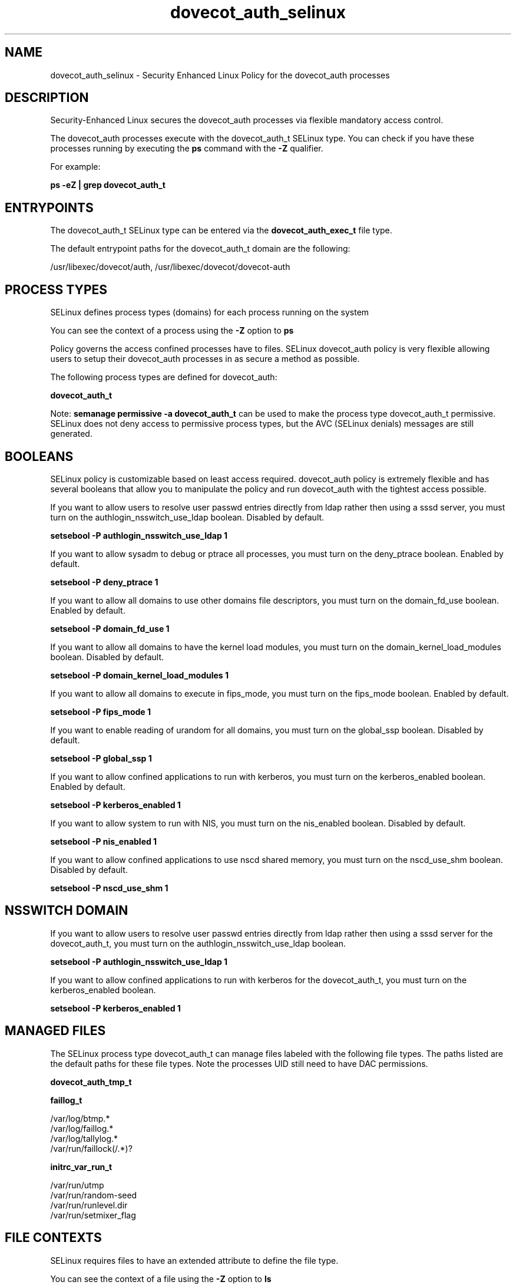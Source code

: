 .TH  "dovecot_auth_selinux"  "8"  "13-01-16" "dovecot_auth" "SELinux Policy documentation for dovecot_auth"
.SH "NAME"
dovecot_auth_selinux \- Security Enhanced Linux Policy for the dovecot_auth processes
.SH "DESCRIPTION"

Security-Enhanced Linux secures the dovecot_auth processes via flexible mandatory access control.

The dovecot_auth processes execute with the dovecot_auth_t SELinux type. You can check if you have these processes running by executing the \fBps\fP command with the \fB\-Z\fP qualifier.

For example:

.B ps -eZ | grep dovecot_auth_t


.SH "ENTRYPOINTS"

The dovecot_auth_t SELinux type can be entered via the \fBdovecot_auth_exec_t\fP file type.

The default entrypoint paths for the dovecot_auth_t domain are the following:

/usr/libexec/dovecot/auth, /usr/libexec/dovecot/dovecot-auth
.SH PROCESS TYPES
SELinux defines process types (domains) for each process running on the system
.PP
You can see the context of a process using the \fB\-Z\fP option to \fBps\bP
.PP
Policy governs the access confined processes have to files.
SELinux dovecot_auth policy is very flexible allowing users to setup their dovecot_auth processes in as secure a method as possible.
.PP
The following process types are defined for dovecot_auth:

.EX
.B dovecot_auth_t
.EE
.PP
Note:
.B semanage permissive -a dovecot_auth_t
can be used to make the process type dovecot_auth_t permissive. SELinux does not deny access to permissive process types, but the AVC (SELinux denials) messages are still generated.

.SH BOOLEANS
SELinux policy is customizable based on least access required.  dovecot_auth policy is extremely flexible and has several booleans that allow you to manipulate the policy and run dovecot_auth with the tightest access possible.


.PP
If you want to allow users to resolve user passwd entries directly from ldap rather then using a sssd server, you must turn on the authlogin_nsswitch_use_ldap boolean. Disabled by default.

.EX
.B setsebool -P authlogin_nsswitch_use_ldap 1

.EE

.PP
If you want to allow sysadm to debug or ptrace all processes, you must turn on the deny_ptrace boolean. Enabled by default.

.EX
.B setsebool -P deny_ptrace 1

.EE

.PP
If you want to allow all domains to use other domains file descriptors, you must turn on the domain_fd_use boolean. Enabled by default.

.EX
.B setsebool -P domain_fd_use 1

.EE

.PP
If you want to allow all domains to have the kernel load modules, you must turn on the domain_kernel_load_modules boolean. Disabled by default.

.EX
.B setsebool -P domain_kernel_load_modules 1

.EE

.PP
If you want to allow all domains to execute in fips_mode, you must turn on the fips_mode boolean. Enabled by default.

.EX
.B setsebool -P fips_mode 1

.EE

.PP
If you want to enable reading of urandom for all domains, you must turn on the global_ssp boolean. Disabled by default.

.EX
.B setsebool -P global_ssp 1

.EE

.PP
If you want to allow confined applications to run with kerberos, you must turn on the kerberos_enabled boolean. Enabled by default.

.EX
.B setsebool -P kerberos_enabled 1

.EE

.PP
If you want to allow system to run with NIS, you must turn on the nis_enabled boolean. Disabled by default.

.EX
.B setsebool -P nis_enabled 1

.EE

.PP
If you want to allow confined applications to use nscd shared memory, you must turn on the nscd_use_shm boolean. Disabled by default.

.EX
.B setsebool -P nscd_use_shm 1

.EE

.SH NSSWITCH DOMAIN

.PP
If you want to allow users to resolve user passwd entries directly from ldap rather then using a sssd server for the dovecot_auth_t, you must turn on the authlogin_nsswitch_use_ldap boolean.

.EX
.B setsebool -P authlogin_nsswitch_use_ldap 1
.EE

.PP
If you want to allow confined applications to run with kerberos for the dovecot_auth_t, you must turn on the kerberos_enabled boolean.

.EX
.B setsebool -P kerberos_enabled 1
.EE

.SH "MANAGED FILES"

The SELinux process type dovecot_auth_t can manage files labeled with the following file types.  The paths listed are the default paths for these file types.  Note the processes UID still need to have DAC permissions.

.br
.B dovecot_auth_tmp_t


.br
.B faillog_t

	/var/log/btmp.*
.br
	/var/log/faillog.*
.br
	/var/log/tallylog.*
.br
	/var/run/faillock(/.*)?
.br

.br
.B initrc_var_run_t

	/var/run/utmp
.br
	/var/run/random-seed
.br
	/var/run/runlevel\.dir
.br
	/var/run/setmixer_flag
.br

.SH FILE CONTEXTS
SELinux requires files to have an extended attribute to define the file type.
.PP
You can see the context of a file using the \fB\-Z\fP option to \fBls\bP
.PP
Policy governs the access confined processes have to these files.
SELinux dovecot_auth policy is very flexible allowing users to setup their dovecot_auth processes in as secure a method as possible.
.PP

.PP
.B STANDARD FILE CONTEXT

SELinux defines the file context types for the dovecot_auth, if you wanted to
store files with these types in a diffent paths, you need to execute the semanage command to sepecify alternate labeling and then use restorecon to put the labels on disk.

.B semanage fcontext -a -t dovecot_auth_exec_t '/srv/dovecot_auth/content(/.*)?'
.br
.B restorecon -R -v /srv/mydovecot_auth_content

Note: SELinux often uses regular expressions to specify labels that match multiple files.

.I The following file types are defined for dovecot_auth:


.EX
.PP
.B dovecot_auth_exec_t
.EE

- Set files with the dovecot_auth_exec_t type, if you want to transition an executable to the dovecot_auth_t domain.

.br
.TP 5
Paths:
/usr/libexec/dovecot/auth, /usr/libexec/dovecot/dovecot-auth

.EX
.PP
.B dovecot_auth_tmp_t
.EE

- Set files with the dovecot_auth_tmp_t type, if you want to store dovecot auth temporary files in the /tmp directories.


.PP
Note: File context can be temporarily modified with the chcon command.  If you want to permanently change the file context you need to use the
.B semanage fcontext
command.  This will modify the SELinux labeling database.  You will need to use
.B restorecon
to apply the labels.

.SH "COMMANDS"
.B semanage fcontext
can also be used to manipulate default file context mappings.
.PP
.B semanage permissive
can also be used to manipulate whether or not a process type is permissive.
.PP
.B semanage module
can also be used to enable/disable/install/remove policy modules.

.B semanage boolean
can also be used to manipulate the booleans

.PP
.B system-config-selinux
is a GUI tool available to customize SELinux policy settings.

.SH AUTHOR
This manual page was auto-generated using
.B "sepolicy manpage"
by Dan Walsh.

.SH "SEE ALSO"
selinux(8), dovecot_auth(8), semanage(8), restorecon(8), chcon(1), sepolicy(8)
, setsebool(8), dovecot_selinux(8), dovecot_selinux(8), dovecot_deliver_selinux(8)